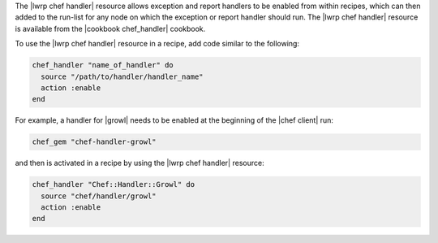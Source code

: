 .. The contents of this file are included in multiple topics.
.. This file should not be changed in a way that hinders its ability to appear in multiple documentation sets.


The |lwrp chef handler| resource allows exception and report handlers to be enabled from within recipes, which can then added to the run-list for any node on which the exception or report handler should run. The |lwrp chef handler| resource is available from the |cookbook chef_handler| cookbook.

To use the |lwrp chef handler| resource in a recipe, add code similar to the following:

.. code-block:: ruby

   chef_handler "name_of_handler" do
     source "/path/to/handler/handler_name"
     action :enable
   end

For example, a handler for |growl| needs to be enabled at the beginning of the |chef client| run:

.. code-block:: ruby

   chef_gem "chef-handler-growl"

and then is activated in a recipe by using the |lwrp chef handler| resource:

.. code-block:: ruby

   chef_handler "Chef::Handler::Growl" do
     source "chef/handler/growl"
     action :enable
   end
